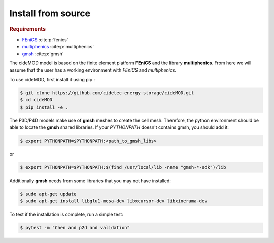 Install from source
^^^^^^^^^^^^^^^^^^^^

.. _FEniCS: https://fenicsproject.org/
.. _multiphenics: https://github.com/multiphenics/multiphenics
.. _gmsh: https://gmsh.info/

.. rubric:: Requirements

- `FEniCS`_ :cite:p:`fenics`
- `multiphenics`_ :cite:p:`multiphenics`
- `gmsh`_ :cite:p:`gmsh`

The cideMOD model is based on the finite element platform **FEniCS** and the library **multiphenics**. 
From here we will assume that the user has a working environment with *FEniCS* and *multiphenics*.

To use cideMOD, first install it using pip :

.. code-block:: console
    
   $ git clone https://github.com/cidetec-energy-storage/cideMOD.git
   $ cd cideMOD
   $ pip install -e .

The P3D/P4D models make use of **gmsh** meshes to create the cell mesh. Therefore, the python environment should be able to locate the **gmsh** shared libraries.
If your *PYTHONPATH* doesn't contains gmsh, you should add it:

.. code-block:: console
    
   $ export PYTHONPATH=$PYTHONPATH:<path_to_gmsh_libs>

or

.. code-block:: console
    
   $ export PYTHONPATH=$PYTHONPATH:$(find /usr/local/lib -name "gmsh-*-sdk")/lib

Additionally **gmsh** needs from some libraries that you may not have installed:

.. code-block:: console
    
   $ sudo apt-get update
   $ sudo apt-get install libglu1-mesa-dev libxcursor-dev libxinerama-dev

To test if the installation is complete, run a simple test:

.. code-block:: console
    
   $ pytest -m "Chen and p2d and validation"

